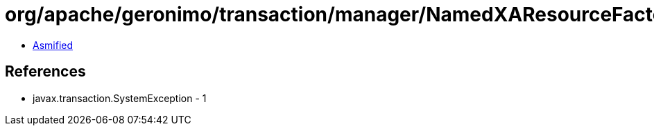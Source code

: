 = org/apache/geronimo/transaction/manager/NamedXAResourceFactory.class

 - link:NamedXAResourceFactory-asmified.java[Asmified]

== References

 - javax.transaction.SystemException - 1
